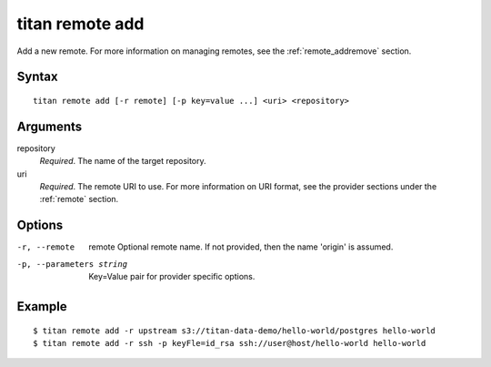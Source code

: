 .. _cli_cmd_remote_add:

titan remote add
================

Add a new remote. For more information on managing remotes, see
the :ref:`remote_addremove` section.

Syntax
------

::

    titan remote add [-r remote] [-p key=value ...] <uri> <repository>

Arguments
---------

repository
    *Required*. The name of the target repository.

uri
    *Required*. The remote URI to use. For more information on URI format,
    see the provider sections under the :ref:`remote` section.

Options
-------

-r, --remote     remote  Optional remote name. If not provided, then the name
                         'origin' is assumed.

-p, --parameters string  Key=Value pair for provider specific options.

Example
-------

::

    $ titan remote add -r upstream s3://titan-data-demo/hello-world/postgres hello-world
    $ titan remote add -r ssh -p keyFle=id_rsa ssh://user@host/hello-world hello-world

